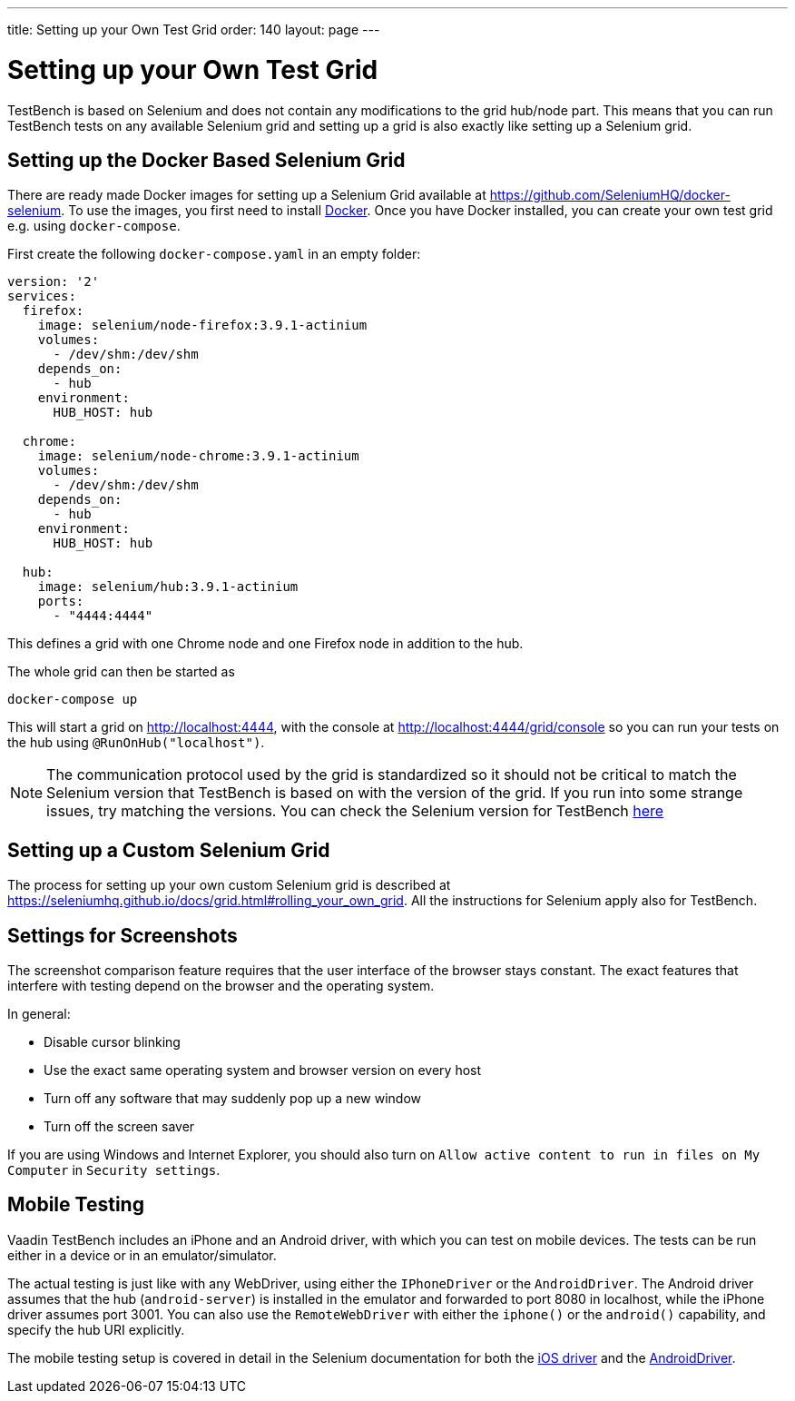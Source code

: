 ---
title: Setting up your Own Test Grid
order: 140
layout: page
---

[[testbench.gridsettings]]
= Setting up your Own Test Grid
TestBench is based on Selenium and does not contain any modifications to the grid hub/node part. This means that you can run TestBench tests on any available Selenium grid and setting up a grid is also exactly like setting up a Selenium grid.

[[testbench.grid.selenium-dockersetting]]
== Setting up the Docker Based Selenium Grid
There are ready made Docker images for setting up a Selenium Grid available at https://github.com/SeleniumHQ/docker-selenium. To use the images, you first need to install https://www.docker.com/[Docker]. Once you have Docker installed, you can create your own test grid e.g. using `docker-compose`. 

First create the following `docker-compose.yaml` in an empty folder:
[source,yaml]
----
version: '2'
services:
  firefox:
    image: selenium/node-firefox:3.9.1-actinium
    volumes:
      - /dev/shm:/dev/shm
    depends_on:
      - hub
    environment:
      HUB_HOST: hub

  chrome:
    image: selenium/node-chrome:3.9.1-actinium
    volumes:
      - /dev/shm:/dev/shm
    depends_on:
      - hub
    environment:
      HUB_HOST: hub

  hub:
    image: selenium/hub:3.9.1-actinium
    ports:
      - "4444:4444"
----
This defines a grid with one Chrome node and one Firefox node in addition to the hub.

The whole grid can then be started as
----
docker-compose up
----
This will start a grid on http://localhost:4444, with the console at http://localhost:4444/grid/console so you can run your tests on the hub using `@RunOnHub("localhost")`.

[NOTE]
The communication protocol used by the grid is standardized so it should not be critical to match the Selenium version that TestBench is based on with the version of the grid. If you run into some strange issues, try matching the versions. You can check the Selenium version for TestBench https://github.com/vaadin/testing/blob/master/vaadin-testbench-core/pom.xml[here]


[[testbench.grid.selenium-docker]]
== Setting up a Custom Selenium Grid

The process for setting up your own custom Selenium grid is described at https://seleniumhq.github.io/docs/grid.html#rolling_your_own_grid. All the instructions for Selenium apply also for TestBench.


[[testbench.grid.node.screenshot-settings]]
== Settings for Screenshots

The screenshot comparison feature requires that the user interface of the browser stays constant.
The exact features that interfere with testing depend on the browser and the operating system.

In general:

* Disable cursor blinking
* Use the exact same operating system and browser version on every host
* Turn off any software that may suddenly pop up a new window
* Turn off the screen saver

If you are using Windows and Internet Explorer, you should also turn on `Allow active content to run in files on My Computer` in `Security settings`.

[[testbench.grid.mobile]]
== Mobile Testing

Vaadin TestBench includes an iPhone and an Android driver, with which you can
test on mobile devices. The tests can be run either in a device or in an
emulator/simulator.

The actual testing is just like with any WebDriver, using either the
`IPhoneDriver` or the `AndroidDriver`. The Android driver
assumes that the hub (`android-server`) is installed in the emulator
and forwarded to port 8080 in localhost, while the iPhone driver assumes port
3001. You can also use the `RemoteWebDriver` with either the
`iphone()` or the `android()` capability, and specify
the hub URI explicitly.

The mobile testing setup is covered in detail in the Selenium documentation for
both the http://ios-driver.github.io/ios-driver/[iOS driver] and the
http://selendroid.io/mobileWeb.html[AndroidDriver].
